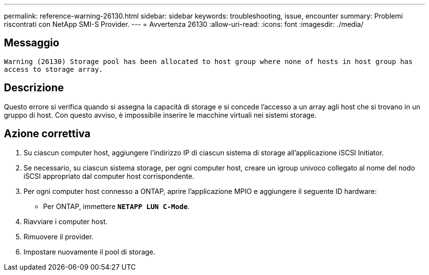 ---
permalink: reference-warning-26130.html 
sidebar: sidebar 
keywords: troubleshooting, issue, encounter 
summary: Problemi riscontrati con NetApp SMI-S Provider. 
---
= Avvertenza 26130
:allow-uri-read: 
:icons: font
:imagesdir: ./media/




== Messaggio

`Warning (26130) Storage pool has been allocated to host group where none of hosts in host group has access to storage array.`



== Descrizione

Questo errore si verifica quando si assegna la capacità di storage e si concede l'accesso a un array agli host che si trovano in un gruppo di host. Con questo avviso, è impossibile inserire le macchine virtuali nei sistemi storage.



== Azione correttiva

. Su ciascun computer host, aggiungere l'indirizzo IP di ciascun sistema di storage all'applicazione iSCSI Initiator.
. Se necessario, su ciascun sistema storage, per ogni computer host, creare un igroup univoco collegato al nome del nodo iSCSI appropriato dal computer host corrispondente.
. Per ogni computer host connesso a ONTAP, aprire l'applicazione MPIO e aggiungere il seguente ID hardware:
+
** Per ONTAP, immettere `*NETAPP LUN C-Mode*`.


. Riavviare i computer host.
. Rimuovere il provider.
. Impostare nuovamente il pool di storage.

